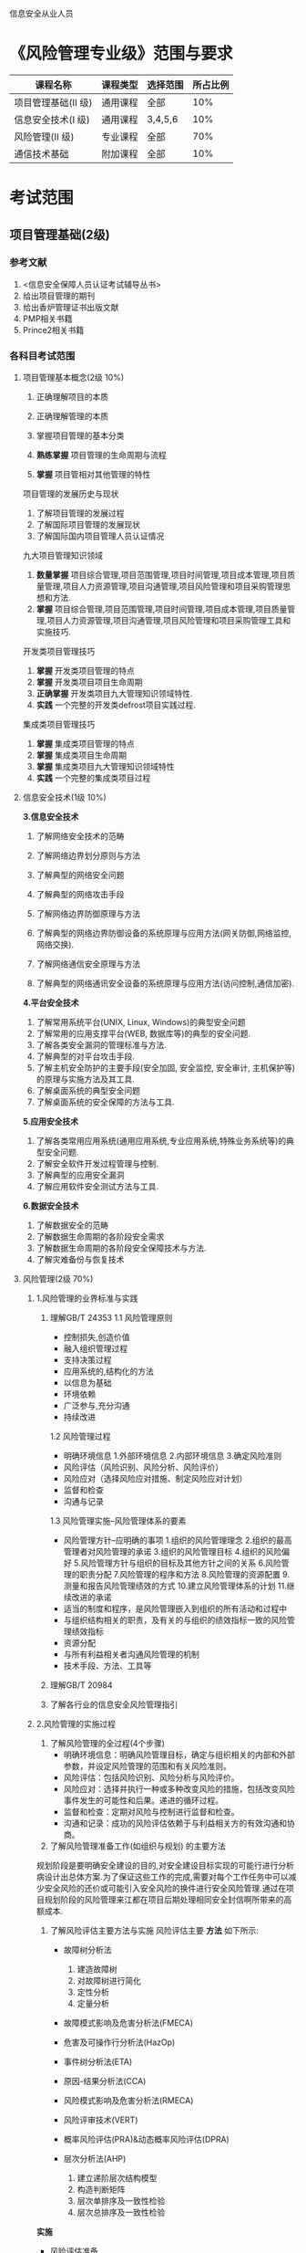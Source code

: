 信息安全从业人员
* 《风险管理专业级》范围与要求

| 课程名称            | 课程类型 | 选择范围 | 所占比例 |
|---------------------+----------+----------+----------|
| 项目管理基础(II 级) | 通用课程 | 全部     |      10% |
| 信息安全技术(I 级)  | 通用课程 | 3,4,5,6  |      10% |
| 风险管理(II 级)     | 专业课程 | 全部     |      70% |
| 通信技术基础        | 附加课程 | 全部     |      10% |

* 考试范围
** 项目管理基础(2级)
*** 参考文献
1. <信息安全保障人员认证考试辅导丛书>
2. 给出项目管理的期刊
3. 给出香炉管理证书出版文献
4. PMP相关书籍
5. Prince2相关书籍

*** 各科目考试范围
**** 项目管理基本概念(2级 10%)
1. 正确理解项目的本质

2. 正确理解管理的本质
3. 掌握项目管理的基本分类
4. *熟练掌握* 项目管理的生命周期与流程
5. *掌握* 项目管相对其他管理的特性
项目管理的发展历史与现状
1. 了解项目管理的发展过程
2. 了解国际项目管理的发展现状
3. 了解国际国内项目管理人员认证情况
九大项目管理知识领域
1. *数量掌握* 项目综合管理,项目范围管理,项目时间管理,项目成本管理,项目质量管理,项目人力资源管理,项目沟通管理,项目风险管理和项目采购管理思想和方法.
2. *掌握* 项目综合管理,项目范围管理,项目时间管理,项目成本管理,项目质量管理,项目人力资源管理,项目沟通管理,项目风险管理和项目采购管理工具和实施技巧.

开发类项目管理技巧
1. *掌握* 开发类项目管理的特点
2. *掌握* 开发类项目项目生命周期
3. *正确掌握* 开发类项目九大管理知识领域特性.
4. *实践* 一个完整的开发类defrost项目实践过程.

集成类项目管理技巧
1. *掌握* 集成类项目管理的特点
2. *掌握* 集成类项目生命周期
3. *掌握* 集成类项目九大管理知识领域特性
4. *实践* 一个完整的集成类项目过程


**** 信息安全技术(1级 10%)
*3.信息安全技术*
1. 了解网络安全技术的范畴

2. 了解网络边界划分原则与方法

3. 了解典型的网络安全问题

4. 了解典型的网络攻击手段
5. 了解网络边界防御原理与方法
6. 了解典型的网络边界防御设备的系统原理与应用方法(网关防御,网络监控,网络交换).
7. 了解网络通信安全原理与方法
8. 了解典型的网络通讯安全设备的系统原理与应用方法(访问控制,通信加密).
*4.平台安全技术*
1. 了解常用系统平台(UNIX, Linux, Windows)的典型安全问题
2. 了解常用的应用支撑平台(WEB, 数据库等)的典型的安全问题.
3. 了解各类安全漏洞的管理标准与方法.
4. 了解典型的对平台攻击手段.
5. 了解主机安全防护的主要手段(安全加固, 安全监控, 安全审计, 主机保护等)的原理与实施方法及其工具.
6. 了解桌面系统的典型安全问题
7. 了解桌面系统的安全保障的方法与工具.

*5.应用安全技术*
1. 了解各类常用应用系统(通用应用系统,专业应用系统,特殊业务系统等)的典型安全问题.
2. 了解安全软件开发过程管理与控制.
3. 了解典型的应用安全漏洞
4. 了解应用软件安全测试方法与工具.

*6.数据安全技术*
1. 了解数据安全的范畴
2. 了解数据生命周期的各阶段安全需求
3. 了解数据生命周期的各阶段安全保障技术与方法.
4. 了解灾难备份与恢复技术





**** 风险管理(2级 70%)
***** 1.风险管理的业界标准与实践
1. 理解GB/T 24353
   1.1 风险管理原则
   - 控制损失,创造价值
   - 融入组织管理过程
   - 支持决策过程
   - 应用系统的,结构化的方法
   - 以信息为基础
   - 环境依赖
   - 广泛参与,充分沟通
   - 持续改进
   1.2 风险管理过程
   - 明确环境信息
      1.外部环境信息
      2.内部环境信息
      3.确定风险准则
   - 风险评估（风险识别、风险分析、风险评价）
   - 风险应对（选择风险应对措施、制定风险应对计划）
   - 监督和检查
   - 沟通与记录

   1.3 风险管理实施--风险管理体系的要素
   - 风险管理方针--应明确的事项  
      1.组织的风险管理理念
      2.组织的最高管理者对风险管理的承诺
      3.组织的风险管理目标
      4.组织的风险偏好
      5.风险管理方针与组织的目标及其他方针之间的关系
      6.风险管理的职责分配
      7.风险管理的程序和方法
      8.风险管理的资源配置
      9.测量和报告风险管理绩效的方式
      10.建立风险管理体系的计划
      11.继续改进的承诺
   - 适当的制度和程序，是风险管理嵌入到组织的所有活动和过程中
   - 与组织结构相关的职责，及有关的与组织的绩效指标一致的风险管理绩效指标
   - 资源分配
   - 与所有利益相关者沟通风险管理的机制
   - 技术手段、方法、工具等

2. 理解GB/T 20984

3. 了解各行业的信息安全风险管理指引


***** 2.风险管理的实施过程
1. 了解风险管理的全过程(4个步骤)
  - 明确环境信息：明确风险管理目标，确定与组织相关的内部和外部参数，并设定风险管理的范围和有关风险准则。
  - 风险评估：包括风险识别、风险分析与风险评价。
  - 风险应对：选择并执行一种或多种改变风险的措施，包括改变风险事件发生的可能性和后果。递进的循环过程。
  - 监督和检查：定期对风险与控制进行监督和检查。
  - 沟通和记录：成功的风险评估依赖于与利益相关方的有效沟通和协商。

2. 了解风险管理准备工作(如组织与规划) 的主要方法 
规划阶段是要明确安全建设的目的,对安全建设目标实现的可能行进行分析病设计出总体方案.为了保证这些工作的完成,需要对每个工作任务中可以减少安全风险的还价或可能引入安全风险的换件进行安全风险管理.通过在项目规划阶段的风险管理来江都在项目后期处理相同安全封信啊所带来的高额成本.



3. 了解风险评估主要方法与实施 
  风险评估主要 *方法* 如下所示:
  - 故障树分析法 
     1) 建造故障树
     2) 对故障树进行简化
     3) 定性分析  
     4) 定量分析
  - 故障模式影响及危害分析法(FMECA)

  - 危害及可操作行分析法(HazOp)

  - 事件树分析法(ETA)

  - 原因-结果分析法(CCA)

  - 风险模式影响及危害分析法(RMECA)

  - 风险评审技术(VERT)

  - 概率风险评估(PRA)&动态概率风险评估(DPRA)

  - 层次分析法(AHP)
     1) 建立递阶层次结构模型
     2) 构造判断矩阵
     3) 层次单排序及一致性检验
     4) 层次总排序及一致性检验
   

*实施* 
   - 风险评估准备
   - 资产识别
   - 威胁识别
   - 脆弱性识别
   - 风险分析
   - 风险评估文档记录
具体如下图所示: 

file:picture1.png

https://github.com/gttiankai/Blog/blob/master/Android/picture1.png


  
4. 了解风险评估的报告格式与形成报告的方法 
*形成报告的方法* 
   1. 确保文档发布前是得到批准的
   2. 确保文档的更改和现行修订状态是可识别的
   3. 确保文档的发布得到适当的控制，并确保在使用时可获得有关版本的适用文档
   4. 防止作废文档的非预期使用，若因任何目的需保留作废文档时，应对这些文档进行适当的标识
    5. 规定其标识、存储、保护、检索、保存期限以及处置所需的控制
    6. 组织的管理者决定是否需要相关文档以及详略程度

*格式*
    1. 风险评估方案：阐述风险评估的目标、范围、人员、评估方法、评估结果的形式和实施进度等。
    2. 风险评估程序：明确评估的目的、职责、过程、相关的文档要求，以及实施本次评估所需要的各种资产、威胁、脆弱性识别和判断依据。
    3. 资产识别清单。
    4. 重要资产清单。
    5. 威胁列表：包括威胁名称、种类、来源、动机及出现的频率等。
    6. 脆弱性列表：包括脆弱性的名称、描述、类型及严重程度。
    7. 已有安全措施确认表。。。。。。
    8. 风险评估报告。。。。。。
    9. 风险处理计划。。。。。。
    10. 风险评估记录。。。。。。


5. 了解风险处置主要方法与实施 
对不可接受的风险应根据导致该风险的脆弱性制定风险处理计划。风险处理计划中应明确采取的弥补脆弱性的安全措施、预期效果、实施条件、进度安排、责任部门等。安全措施的选择应从管理与技术两个方面考虑，安全措施的选择与实施应参考信息安全的相关标准进行。


*实施:*
风险应对措施的制定和评估时一个递进的过程，对于风险应对措施，应评估其剩余风险是否可以承受。如果剩余风险不可承受，应调整或制定新的风险应对措施，并评估新的风险应对措施的效果，直到剩余风险可以承受。执行风险应对措施会引起组织风险的改变，需要跟踪、监督风险应对的效果和有关环境信息，并对变化的风险进行评估，必要时重新制订风险应对措施。风险应对措施可包含以下几项：
  1. 决定停止或退出可能导致风险的活动以及规避风险
  2. 增加风险或承担新的风险以寻求机会
  3. 消除具有负面影响的风险源
  4. 改变风险事件发生的可能性的大小及其分布的性质
  5. 改变风险事件发生的可能后果
  6. 转移风险
  7. 分担风险
  8. 保留风险等

***** 3.风险管理工具使用*
1. 了解典型的风险管理工具(技术,管理两类工具)
   1. 技术(具体内容见page35 <<信息安全风险评估教程>>)
     - 脆弱点评估工具(漏洞扫描工具)
     - 渗透性测试工具 
   2. 管理型信息安全风险评估工具主要分为三类(具体内容见page30,<<信息安全风险评估教程>>)

     - 基于国家和政府颁布的信息安全管理标准或指南的风险评估工具,如CRAMM,RA/SYS
     - 基于专家系统的风险评估工具,如COBRA,@RISK,BDSS
     - 基于定性和定量算法的风险评估工具,如CONTROL-IT,JANBER(定性). @RISK,BDSS, RISKWATCH(定性与定量结合)

***** 4.典型风险处理措施
1. 了解典型的风险管理具体的处理措施.
   1. 明确环境信息：明确风险管理目标，确定与组织相关的内部和外部参数，并设定风险管理的范围和有关风险准则。
   2. 风险评估：包括风险识别、风险分析与风险评价。
   3. 风险应对：选择并执行一种或多种改变风险的措施，包括改变风险事件发生的可能性和后果。递进的循环过程。
   4. 监督和检查：定期对风险与控制进行监督和检查。
   5. 沟通和记录：成功的风险评估依赖于与利益相关方的有效沟通和协商。

file:picture2.png

https://github.com/gttiankai/Blog/blob/master/Android/picture2.png


***** 5.风险管理实例*
1. 了解主要行业的典型安全风险特性.

2. 了解1-2个行业的典型风险管理实例.
在<<信息安全风险评估教程>>这本书的page114,有信息安全 *风险评估* 案例,题目要求的是 *风险管理* 案例,风险管理的案例暂时没有找到,后续会再找一下,若实在找不到就先使用这个.


**** 通信技术基础(10%) 
***** 1.通信的基本概念*
1.理解通信的本质含义及电信概念
2.理解通信网络形成过程
3.了解通信网络结构
4.了解通信网络中的安全属性
5.了解通信网络应用分类
6.了解“网络”习惯分类
7.了解通信网络安全问题本质成因
***** 2.通信协议及应用*
1. 熟悉OSI七层模型
2. 熟悉TCP/IP协议族的基本协议及TCP/IP协议族存在的固有安全问题.
3. 熟悉IPv6,移动互联网等技术及应用
4. 了解典型的通信网络及设备.
***** 3.安全通信协议*
1. 了解典型的安全通信协议.
2. 了解典型的安全通信协议在通信过程中的应用.